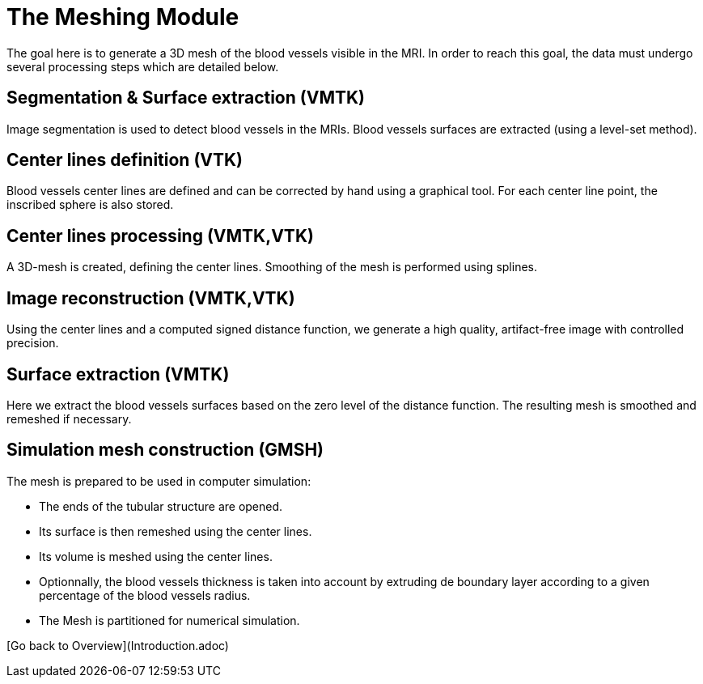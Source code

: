 # The Meshing Module

The goal here is to generate a 3D mesh of the blood vessels visible in the MRI. In order to reach this goal, the data must undergo several processing steps which are detailed below.

## Segmentation & Surface extraction (VMTK)
Image segmentation is used to detect blood vessels in the MRIs. Blood vessels surfaces are extracted (using a level-set method).

## Center lines definition (VTK)
Blood vessels center lines are defined and can be corrected by hand using a graphical tool. For each center line point, the inscribed sphere is also stored.

## Center lines processing (VMTK,VTK)
A 3D-mesh is created, defining the center lines. Smoothing of the mesh is performed using splines.

## Image reconstruction (VMTK,VTK)
Using the center lines and a computed signed distance function, we generate a high quality, artifact-free image with controlled precision.

## Surface extraction (VMTK)
Here we extract the blood vessels surfaces based on the zero level of the distance function. The resulting mesh is smoothed and remeshed if necessary.

## Simulation mesh construction (GMSH)
The mesh is prepared to be used in computer simulation:

* The ends of the tubular structure are opened.
* Its surface is then remeshed using the center lines.
* Its volume is meshed using the center lines.
* Optionnally, the blood vessels thickness is taken into account by extruding de boundary layer according to a given percentage of the blood vessels radius.
* The Mesh is partitioned for numerical simulation.

[Go back to Overview](Introduction.adoc)